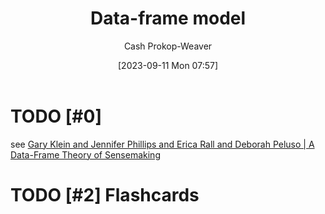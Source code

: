 :PROPERTIES:
:ID:       98a0ed99-a6a1-4b05-aa8e-0261402cc961
:LAST_MODIFIED: [2023-09-11 Mon 08:06]
:END:
#+title: Data-frame model
#+hugo_custom_front_matter: :slug "98a0ed99-a6a1-4b05-aa8e-0261402cc961"
#+author: Cash Prokop-Weaver
#+date: [2023-09-11 Mon 07:57]
#+filetags: :hastodo:concept:
* TODO [#0]
see [[id:91231c59-e232-4c0a-8eeb-b3d681c88825][Gary Klein and Jennifer Phillips and Erica Rall and Deborah Peluso | A Data-Frame Theory of Sensemaking]]
* TODO [#2] Flashcards

